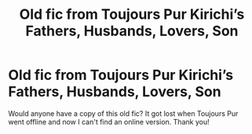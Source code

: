 #+TITLE: Old fic from Toujours Pur Kirichi’s Fathers, Husbands, Lovers, Son

* Old fic from Toujours Pur Kirichi’s Fathers, Husbands, Lovers, Son
:PROPERTIES:
:Author: Asiavian
:Score: 5
:DateUnix: 1546961392.0
:DateShort: 2019-Jan-08
:FlairText: Fic Search
:END:
Would anyone have a copy of this old fic? It got lost when Toujours Pur went offline and now I can't find an online version. Thank you!

